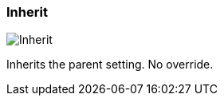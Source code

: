 ifdef::pdf-theme[[[inspector-column-trigger-mode-inherit,Inherit]]]
ifndef::pdf-theme[[[inspector-column-trigger-mode-inherit,Inherit image:playtime::generated/screenshots/elements/inspector/column/trigger-mode/inherit.png[width=50, pdfwidth=8mm]]]]
=== Inherit

image::playtime::generated/screenshots/elements/inspector/column/trigger-mode/inherit.png[Inherit, role="related thumb right", float=right]

Inherits the parent setting. No override.

